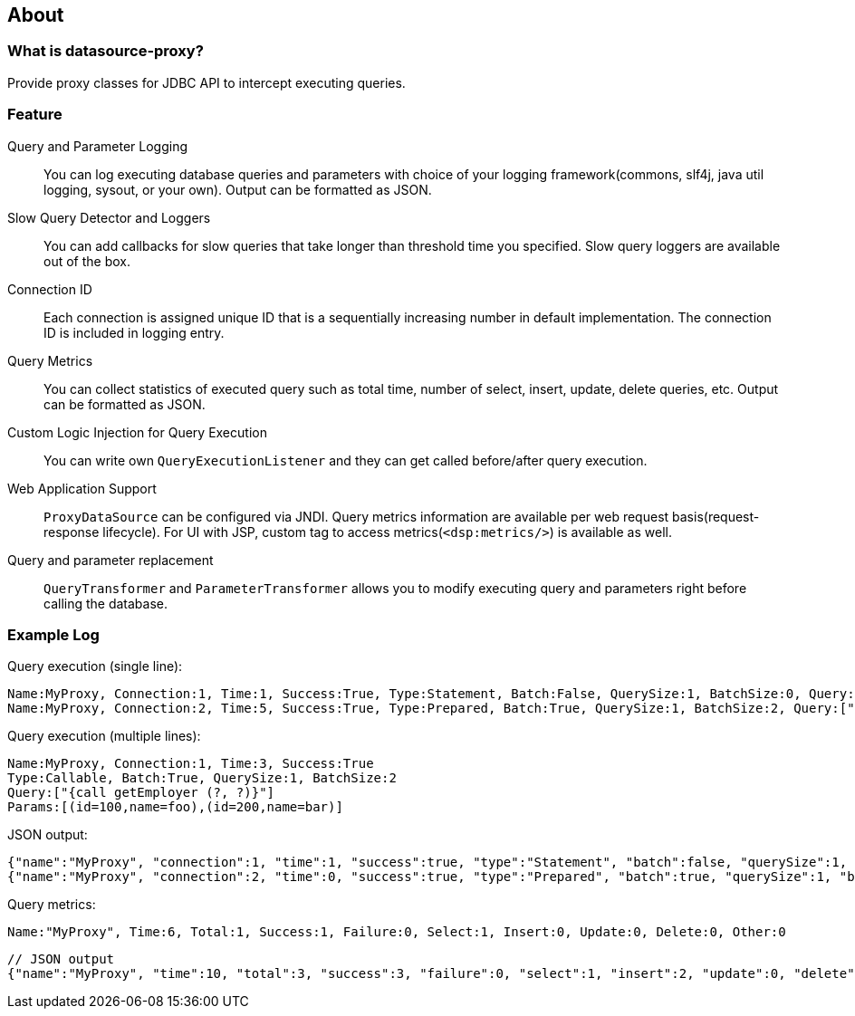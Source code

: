 [[about]]
== About

[[what-is-datasource-proxy]]
=== What is datasource-proxy?

Provide proxy classes for JDBC API to intercept executing queries.

[[feature]]
=== Feature

Query and Parameter Logging::
+
You can log executing database queries and parameters with choice of your logging framework(commons, slf4j,
java util logging, sysout, or your own).
Output can be formatted as JSON.


Slow Query Detector and Loggers::
+
You can add callbacks for slow queries that take longer than threshold time you specified.
Slow query loggers are available out of the box.

Connection ID::
+
Each connection is assigned unique ID that is a sequentially increasing number in default implementation.
The connection ID is included in logging entry.

Query Metrics::
+
You can collect statistics of executed query such as total time, number of select, insert, update, delete queries, etc.
Output can be formatted as JSON.

Custom Logic Injection for Query Execution::
+
You can write own `QueryExecutionListener` and they can get called before/after query execution.

Web Application Support::
+
`ProxyDataSource` can be configured via JNDI.
Query metrics information are available per web request basis(request-response lifecycle).
For UI with JSP, custom tag to access metrics(`<dsp:metrics/>`) is available as well.

Query and parameter replacement::
+
`QueryTransformer` and `ParameterTransformer` allows you to modify executing query and parameters right before
calling the database.


=== Example Log


Query execution (single line):

```
Name:MyProxy, Connection:1, Time:1, Success:True, Type:Statement, Batch:False, QuerySize:1, BatchSize:0, Query:["CREATE TABLE users(id INT, name VARCHAR(255))"], Params:[]
Name:MyProxy, Connection:2, Time:5, Success:True, Type:Prepared, Batch:True, QuerySize:1, BatchSize:2, Query:["INSERT INTO users (id, name) VALUES (?, ?)"], Params:[(1,foo),(2,bar)]
```

Query execution (multiple lines):

```
Name:MyProxy, Connection:1, Time:3, Success:True
Type:Callable, Batch:True, QuerySize:1, BatchSize:2
Query:["{call getEmployer (?, ?)}"]
Params:[(id=100,name=foo),(id=200,name=bar)]
```

JSON output:

```json
{"name":"MyProxy", "connection":1, "time":1, "success":true, "type":"Statement", "batch":false, "querySize":1, "batchSize":0, "query":["CREATE TABLE users(id INT, name VARCHAR(255))"], "params":[]}
{"name":"MyProxy", "connection":2, "time":0, "success":true, "type":"Prepared", "batch":true, "querySize":1, "batchSize":3, "query":["INSERT INTO users (id, name) VALUES (?, ?)"], "params":[["1","foo"],["2","bar"],[3","baz"]]}
```

Query metrics:

```
Name:"MyProxy", Time:6, Total:1, Success:1, Failure:0, Select:1, Insert:0, Update:0, Delete:0, Other:0
```

```json
// JSON output
{"name":"MyProxy", "time":10, "total":3, "success":3, "failure":0, "select":1, "insert":2, "update":0, "delete":0, "other":0}
```

